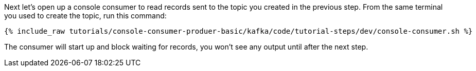 Next let's open up a console consumer to read records sent to the topic you created in the previous step.  From the same terminal you used to create the topic, run this command:

+++++
<pre class="snippet"><code class="shell">{% include_raw tutorials/console-consumer-produer-basic/kafka/code/tutorial-steps/dev/console-consumer.sh %}</code></pre>
+++++

The consumer will start up and block waiting for records, you won't see any output until after the next step.
